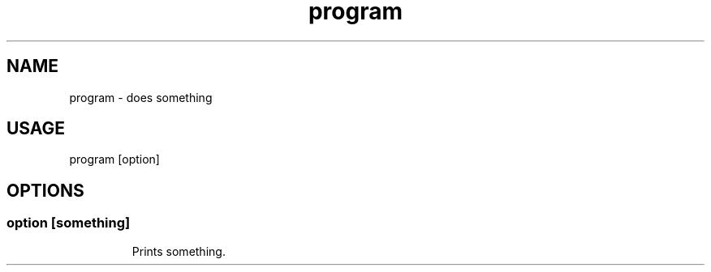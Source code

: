 .TH program "1"

.SH NAME
program - does something

.SH USAGE
program [option]

.SH OPTIONS

.TP
.SS option [something]
Prints something.

